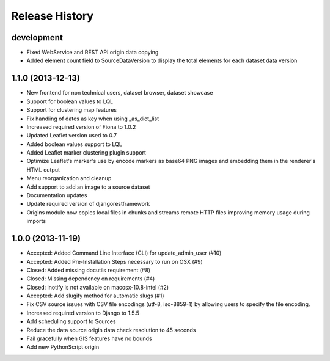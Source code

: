 .. :changelog:

Release History
---------------

development
+++++++++++

- Fixed WebService and REST API origin data copying
- Added element count field to SourceDataVersion to display the total elements for each dataset data version

1.1.0 (2013-12-13)
++++++++++++++++++

- New frontend for non technical users, dataset browser, dataset showcase
- Support for boolean values to LQL
- Support for clustering map features
- Fix handling of dates as key when using _as_dict_list
- Increased required version of Fiona to 1.0.2
- Updated Leaflet version used to 0.7
- Added boolean values support to LQL
- Added Leaflet marker clustering plugin support
- Optimize Leaflet's marker's use by encode markers as base64 PNG images and embedding them in the renderer's HTML output
- Menu reorganization and cleanup
- Add support to add an image to a source dataset
- Documentation updates
- Update required version of djangorestframework
- Origins module now copies local files in chunks and streams remote HTTP files improving memory usage during imports


1.0.0 (2013-11-19)
++++++++++++++++++

- Accepted: Added Command Line Interface (CLI) for update_admin_user (#10)
- Accepted: Added Pre-Installation Steps necessary to run on OSX (#9)
- Closed: Added missing docutils requirement (#8)
- Closed: Missing dependency on requirements (#4)
- Closed: inotify is not available on macosx-10.8-intel (#2)
- Accepted: Add slugify method for automatic slugs (#1)
- Fix CSV source issues with CSV file encodings (utf-8, iso-8859-1) by allowing users to specify the file encoding.
- Increased required version to Django to 1.5.5
- Add scheduling support to Sources
- Reduce the data source origin data check resolution to 45 seconds
- Fail gracefully when GIS features have no bounds
- Add new PythonScript origin

